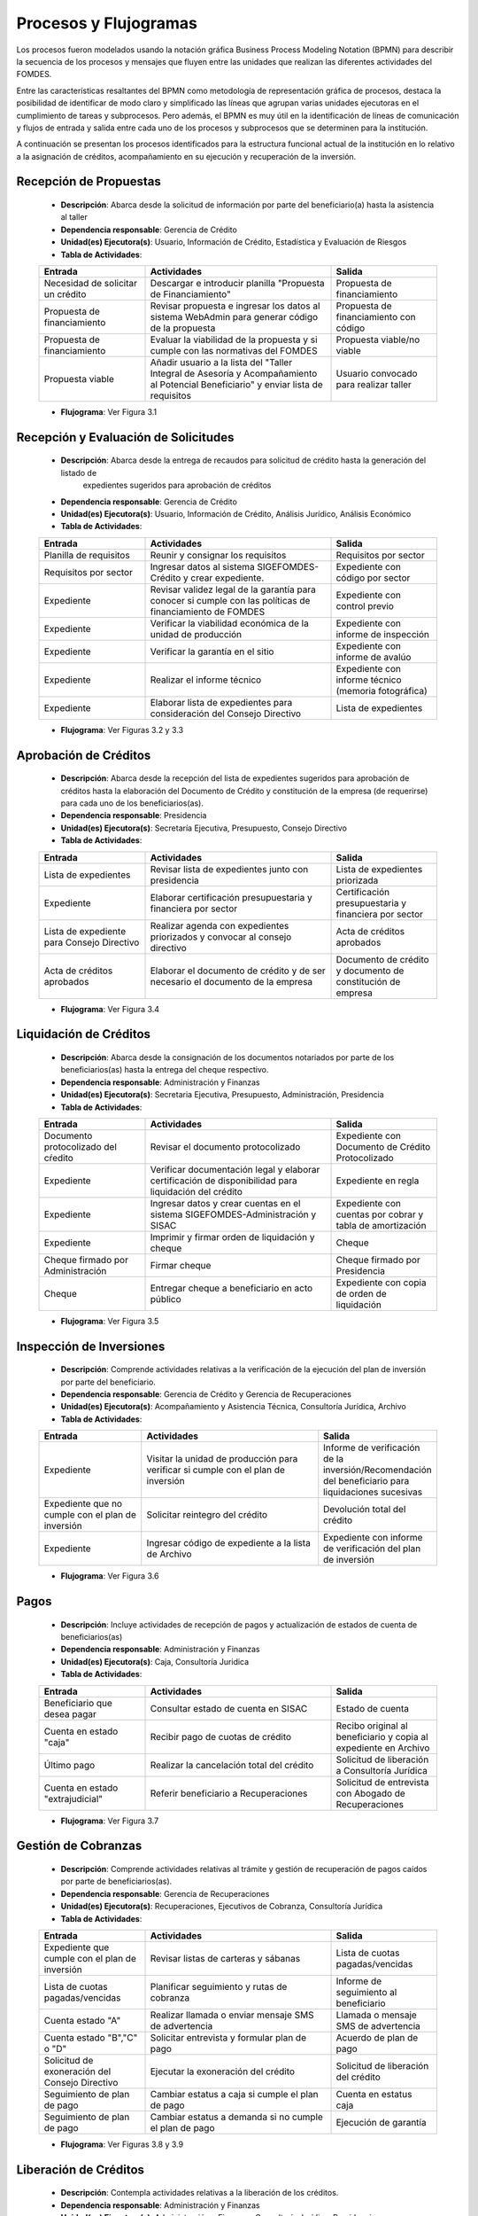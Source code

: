 **********************
Procesos y Flujogramas
**********************

Los procesos fueron modelados usando la notación gráfica Business Process Modeling Notation (BPMN) para describir la
secuencia de los procesos y mensajes que fluyen entre las unidades que realizan las diferentes actividades del FOMDES.

Entre las características resaltantes del BPMN como metodología de representación gráfica de procesos, destaca la
posibilidad de identificar de modo claro y simplificado las líneas que agrupan varias unidades ejecutoras en el
cumplimiento de tareas y subprocesos. Pero además, el BPMN es muy útil en la identificación de líneas de comunicación y
flujos de entrada y salida entre cada uno de los procesos y subprocesos que se determinen para la institución.

A continuación se presentan los procesos identificados para la estructura funcional actual de la institución en lo
relativo a la asignación de créditos, acompañamiento en su ejecución y recuperación de la inversión.

.. index:: !Gerencia de Crédito, Usuario, Información de Crédito, Estadística y Evaluación de Riesgos

**Recepción de Propuestas**
===========================

    * **Descripción**: Abarca desde la solicitud de información por parte del beneficiario(a) hasta la asistencia al taller

    * **Dependencia responsable**: Gerencia de Crédito

    * **Unidad(es) Ejecutora(s)**: Usuario, Información de Crédito, Estadística y Evaluación de Riesgos

    * **Tabla de Actividades**:

    .. tabularcolumns:: |p{4cm}|p{7cm}|p{4cm}|

    .. list-table::
       :widths: 40 70 40
       :header-rows: 1

       * - | Entrada
         - | Actividades
         - | Salida
       * - Necesidad de solicitar un crédito
         - Descargar e introducir planilla "Propuesta de Financiamiento"
         - Propuesta de financiamiento
       * - Propuesta de financiamiento
         - Revisar propuesta e ingresar los datos al sistema WebAdmin para generar código de la propuesta
         - Propuesta de financiamiento con código
       * - Propuesta de financiamiento
         - Evaluar la viabilidad de la propuesta y si cumple con las normativas del FOMDES
         - Propuesta viable/no viable
       * - Propuesta viable
         - Añadir usuario a la lista del "Taller Integral de Asesoría y Acompañamiento al Potencial Beneficiario" y
           enviar lista de requisitos
         - Usuario convocado para realizar taller

    * **Flujograma**: Ver Figura 3.1

    .. graphviz:: _graphviz/proc1.dot
       :caption: Recepción de Propuestas

.. index:: !Gerencia de Crédito, Usuario, Información de Crédito, Análisis Jurídico, Análisis Económico

**Recepción y Evaluación de Solicitudes**
=========================================

    * **Descripción**: Abarca desde la entrega de recaudos para solicitud de crédito hasta la generación del listado de
        expedientes sugeridos para aprobación de créditos

    * **Dependencia responsable**: Gerencia de Crédito

    * **Unidad(es) Ejecutora(s)**: Usuario, Información de Crédito, Análisis Jurídico, Análisis Económico

    * **Tabla de Actividades**:

    .. tabularcolumns:: |p{4cm}|p{7cm}|p{4cm}|

    .. list-table::
       :widths: 40 70 40
       :header-rows: 1

       * - | Entrada
         - | Actividades
         - | Salida
       * - Planilla de requisitos
         - Reunir y consignar los requisitos
         - Requisitos por sector
       * - Requisitos por sector
         - Ingresar datos al sistema SIGEFOMDES-Crédito y crear expediente.
         - Expediente con código por sector
       * - Expediente
         - Revisar validez legal de la garantía para conocer si cumple con las políticas de financiamiento de FOMDES
         - Expediente con control previo
       * - Expediente
         - Verificar la viabilidad económica de la unidad de producción
         - Expediente con informe de inspección
       * - Expediente
         - Verificar la garantía en el sitio
         - Expediente con informe de avalúo
       * - Expediente
         - Realizar el informe técnico
         - Expediente con informe técnico (memoria fotográfica)
       * - Expediente
         - Elaborar lista de expedientes para consideración del Consejo Directivo
         - Lista de expedientes

    * **Flujograma**: Ver Figuras 3.2 y 3.3

    .. graphviz:: _graphviz/proc21.dot
       :caption: Recepción y Evaluación de Solicitudes 1

    .. graphviz:: _graphviz/proc22.dot
       :caption: Recepción y Evaluación de Solicitudes 2

.. index:: !Presidencia, Secretaría Ejecutiva, Presupuesto, Consejo Directivo

**Aprobación de Créditos**
==========================

    * **Descripción**: Abarca desde la recepción del lista de expedientes sugeridos para
      aprobación de créditos hasta la elaboración del Documento de Crédito y constitución de la
      empresa (de requerirse) para cada uno de los beneficiarios(as).

    * **Dependencia responsable**: Presidencia

    * **Unidad(es) Ejecutora(s)**: Secretaría Ejecutiva, Presupuesto, Consejo Directivo

    * **Tabla de Actividades**:

    .. tabularcolumns:: |p{4cm}|p{7cm}|p{4cm}|

    .. list-table::
       :widths: 40 70 40
       :header-rows: 1

       * - | Entrada
         - | Actividades
         - | Salida
       * - Lista de expedientes
         - Revisar lista de expedientes junto con presidencia
         - Lista de expedientes priorizada
       * - Expediente
         - Elaborar certificación presupuestaria y financiera por sector
         - Certificación presupuestaria y financiera por sector
       * - Lista de expediente para Consejo Directivo
         - Realizar agenda con expedientes priorizados y convocar al consejo directivo
         - Acta de créditos aprobados
       * - Acta de créditos aprobados
         - Elaborar el documento de crédito y de ser necesario el documento de la empresa
         - Documento de crédito y documento de constitución de empresa

    * **Flujograma**: Ver Figura 3.4

    .. graphviz:: _graphviz/proc3.dot
       :caption: Aprobación de Créditos

.. index:: !Administración y Finanzas, Secretaría Ejecutiva, Presupuesto, Administración, Presidencia

**Liquidación de Créditos**
===========================

    * **Descripción**: Abarca desde la consignación de los documentos notariados por parte de los
      beneficiarios(as) hasta la entrega del cheque respectivo.

    * **Dependencia responsable**: Administración y Finanzas

    * **Unidad(es) Ejecutora(s)**: Secretaria Ejecutiva, Presupuesto, Administración, Presidencia

    * **Tabla de Actividades**:

    .. tabularcolumns:: |p{4cm}|p{7cm}|p{4cm}|

    .. list-table::
       :widths: 40 70 40
       :header-rows: 1

       * - | Entrada
         - | Actividades
         - | Salida
       * - Documento protocolizado del cŕedito
         - Revisar el documento protocolizado
         - Expediente con Documento de Crédito Protocolizado
       * - Expediente
         - Verificar documentación legal y elaborar certificación de disponibilidad para liquidación del crédito
         - Expediente en regla
       * - Expediente
         - Ingresar datos y crear cuentas en el sistema SIGEFOMDES-Administración y SISAC
         - Expediente con cuentas por cobrar y tabla de amortización
       * - Expediente
         - Imprimir y firmar orden de liquidación y cheque
         - Cheque
       * - Cheque firmado por Administración
         - Firmar cheque
         - Cheque firmado por Presidencia
       * - Cheque
         - Entregar cheque a beneficiario en acto público
         - Expediente con copia de orden de liquidación

    * **Flujograma**: Ver Figura 3.5

    .. graphviz:: _graphviz/proc4.dot
       :caption: Liquidación de Créditos

.. index:: !Gerencia de Crédito, !Gerencia de Recuperaciones, Acompañamiento y Asistencia Técnica, Consultoría Jurídica, Archivo

**Inspección de Inversiones**
=============================

    * **Descripción**: Comprende actividades relativas a la verificación de la ejecución del plan
      de inversión por parte del beneficiario.

    * **Dependencia responsable**: Gerencia de Crédito y Gerencia de Recuperaciones

    * **Unidad(es) Ejecutora(s)**: Acompañamiento y Asistencia Técnica, Consultoría Jurídica, Archivo

    * **Tabla de Actividades**:

    .. tabularcolumns:: |p{4cm}|p{7cm}|p{4cm}|

    .. list-table::
       :widths: 40 70 40
       :header-rows: 1

       * - | Entrada
         - | Actividades
         - | Salida
       * - Expediente
         - Visitar la unidad de producción para verificar si cumple con el plan de inversión
         - Informe de verificación de la inversión/Recomendación del beneficiario para liquidaciones sucesivas
       * - Expediente que no cumple con el plan de inversión
         - Solicitar reintegro del crédito
         - Devolución total del crédito
       * - Expediente
         - Ingresar código de expediente a la lista de Archivo
         - Expediente con informe de verificación del plan de inversión

    * **Flujograma**: Ver Figura 3.6

    .. graphviz:: _graphviz/proc5.dot
       :caption: Inspección de Inversiones

.. index:: !Administración y Finanzas, Caja, Consultoría Juridica

**Pagos**
=========

    * **Descripción**: Incluye actividades de recepción de pagos y actualización de estados de
      cuenta de beneficiarios(as)

    * **Dependencia responsable**: Administración y Finanzas

    * **Unidad(es) Ejecutora(s)**: Caja, Consultoría Juridica

    * **Tabla de Actividades**:

    .. tabularcolumns:: |p{4cm}|p{7cm}|p{4cm}|

    .. list-table::
       :widths: 40 70 40
       :header-rows: 1

       * - | Entrada
         - | Actividades
         - | Salida
       * - Beneficiario que desea pagar
         - Consultar estado de cuenta en SISAC
         - Estado de cuenta
       * - Cuenta en estado "caja"
         - Recibir pago de cuotas de crédito
         - Recibo original al beneficiario y copia al expediente en Archivo
       * - Último pago
         - Realizar la cancelación total del crédito
         - Solicitud de liberación a Consultoría Jurídica
       * - Cuenta en estado "extrajudicial"
         - Referir beneficiario a Recuperaciones
         - Solicitud de entrevista con Abogado de Recuperaciones

    * **Flujograma**: Ver Figura 3.7

    .. graphviz:: _graphviz/proc6.dot
       :caption: Pagos

.. index:: !Gerencia de Recuperaciones, Ejecutivos de Cobranza, Consultoría Juridica

**Gestión de Cobranzas**
========================

    * **Descripción**: Comprende actividades relativas al trámite y gestión de recuperación de
      pagos caídos por parte de beneficiarios(as).

    * **Dependencia responsable**: Gerencia de Recuperaciones

    * **Unidad(es) Ejecutora(s)**: Recuperaciones, Ejecutivos de Cobranza, Consultoría Jurídica

    * **Tabla de Actividades**:

    .. tabularcolumns:: |p{4cm}|p{7cm}|p{4cm}|

    .. list-table::
       :widths: 40 70 40
       :header-rows: 1

       * - | Entrada
         - | Actividades
         - | Salida
       * - Expediente que cumple con el plan de inversión
         - Revisar listas de carteras y sábanas
         - Lista de cuotas pagadas/vencidas
       * - Lista de cuotas pagadas/vencidas
         - Planificar seguimiento y rutas de cobranza
         - Informe de seguimiento al beneficiario
       * - Cuenta estado "A"
         - Realizar llamada o enviar mensaje SMS de advertencia
         - Llamada o mensaje SMS de advertencia
       * - Cuenta estado "B","C" o "D"
         - Solicitar entrevista y formular plan de pago
         - Acuerdo de plan de pago
       * - Solicitud de exoneración del Consejo Directivo
         - Ejecutar la exoneración del crédito
         - Solicitud de liberación del crédito
       * - Seguimiento de plan de pago
         - Cambiar estatus a caja si cumple el plan de pago
         - Cuenta en estatus caja
       * - Seguimiento de plan de pago
         - Cambiar estatus a demanda si no cumple el plan de pago
         - Ejecución de garantía


    * **Flujograma**: Ver Figuras 3.8 y 3.9

    .. graphviz:: _graphviz/proc7.dot
       :caption: Gestión de Cobranzas 1

    .. graphviz:: _graphviz/proc7b.dot
       :caption: Gestión de Cobranzas 2

.. index:: !Administración y Finanzas, Consultoría Juridica, Presidencia

**Liberación de Créditos**
==========================

    * **Descripción**: Contempla actividades relativas a la liberación de los créditos.

    * **Dependencia responsable**: Administración y Finanzas

    * **Unidad(es) Ejecutora(s)**: Administración y Finanzas, Consultoría Jurídica, Presidencia

    * **Tabla de Actividades**:

    .. tabularcolumns:: |p{4cm}|p{7cm}|p{4cm}|

    .. list-table::
       :widths: 40 70 40
       :header-rows: 1

       * - | Entrada
         - | Actividades
         - | Salida
       * - Expediente con cancelación total
         - Verificar el estatus de la cuenta
         - Solicitud de liberación de crédito
       * - Expediente
         - Redactar documento de liberación del crédito
         - Documento de liberación del crédito
       * - Documento de liberación del crédito
         - Firmar documento de liberación del crédito
         - Documento de liberación firmado por Presidencia
       * - Documento de liberación
         - Entregar documento al beneficiario
         - Expediente con documento de liberación

    * **Flujograma**: Ver Figura 3.10

    .. graphviz:: _graphviz/proc8.dot
       :caption: Liberación de Créditos